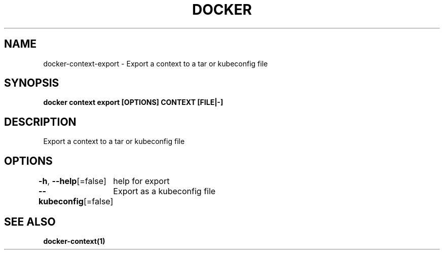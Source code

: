 .nh
.TH "DOCKER" "1" "Jun 2021" "Docker Community" "Docker User Manuals"

.SH NAME
.PP
docker\-context\-export \- Export a context to a tar or kubeconfig file


.SH SYNOPSIS
.PP
\fBdocker context export [OPTIONS] CONTEXT [FILE|\-]\fP


.SH DESCRIPTION
.PP
Export a context to a tar or kubeconfig file


.SH OPTIONS
.PP
\fB\-h\fP, \fB\-\-help\fP[=false]
	help for export

.PP
\fB\-\-kubeconfig\fP[=false]
	Export as a kubeconfig file


.SH SEE ALSO
.PP
\fBdocker\-context(1)\fP
